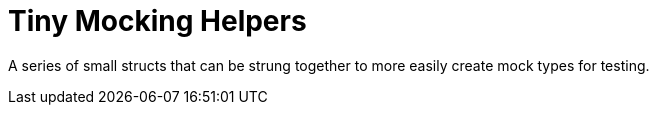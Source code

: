 = Tiny Mocking Helpers

A series of small structs that can be strung together to
more easily create mock types for testing.
